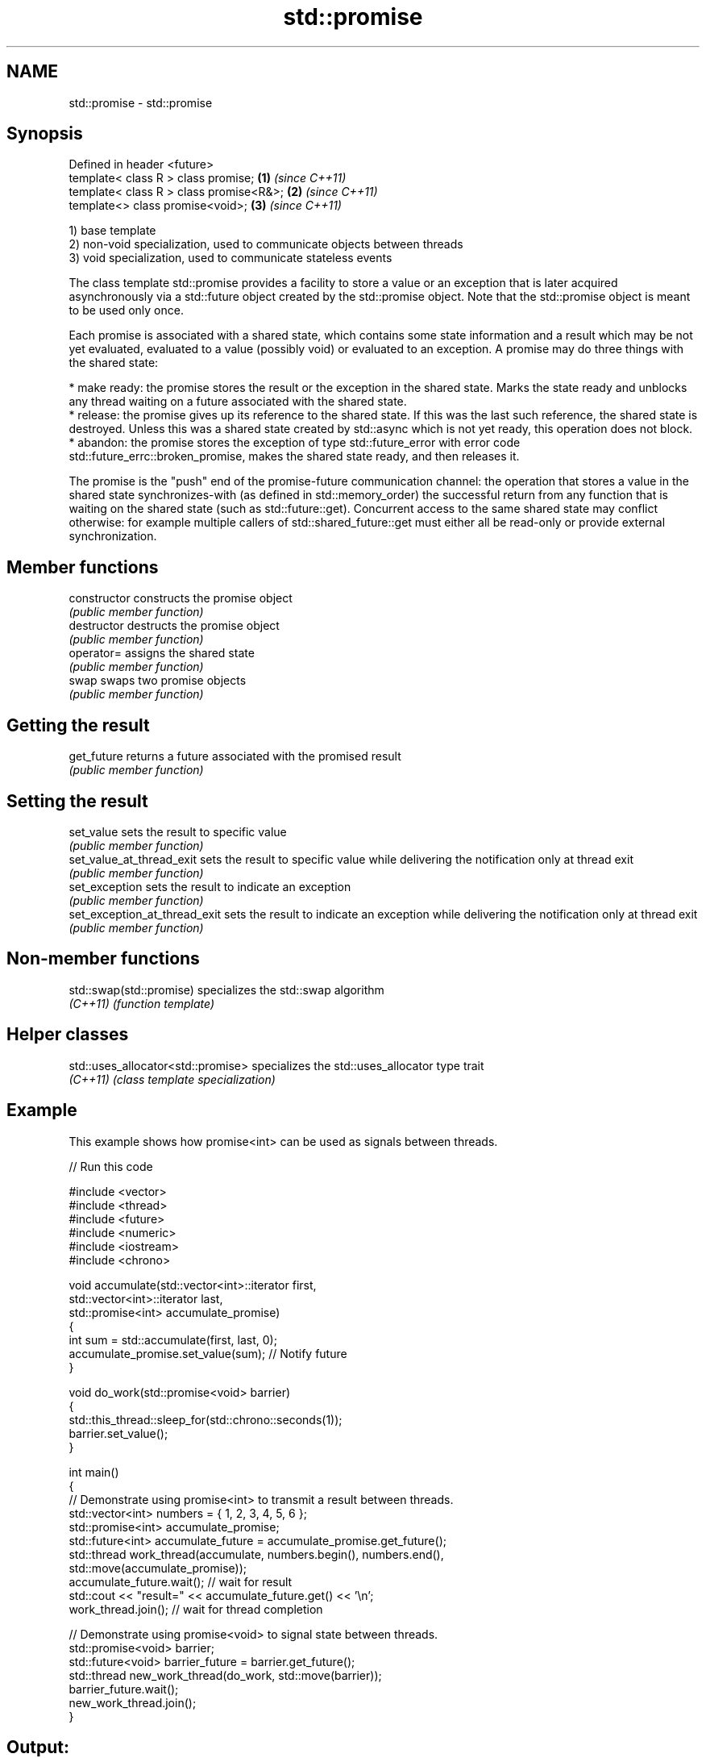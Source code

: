 .TH std::promise 3 "2020.03.24" "http://cppreference.com" "C++ Standard Libary"
.SH NAME
std::promise \- std::promise

.SH Synopsis
   Defined in header <future>
   template< class R > class promise;     \fB(1)\fP \fI(since C++11)\fP
   template< class R > class promise<R&>; \fB(2)\fP \fI(since C++11)\fP
   template<> class promise<void>;        \fB(3)\fP \fI(since C++11)\fP

   1) base template
   2) non-void specialization, used to communicate objects between threads
   3) void specialization, used to communicate stateless events

   The class template std::promise provides a facility to store a value or an exception that is later acquired asynchronously via a std::future object created by the std::promise object. Note that the std::promise object is meant to be used only once.

   Each promise is associated with a shared state, which contains some state information and a result which may be not yet evaluated, evaluated to a value (possibly void) or evaluated to an exception. A promise may do three things with the shared state:

     * make ready: the promise stores the result or the exception in the shared state. Marks the state ready and unblocks any thread waiting on a future associated with the shared state.
     * release: the promise gives up its reference to the shared state. If this was the last such reference, the shared state is destroyed. Unless this was a shared state created by std::async which is not yet ready, this operation does not block.
     * abandon: the promise stores the exception of type std::future_error with error code std::future_errc::broken_promise, makes the shared state ready, and then releases it.

   The promise is the "push" end of the promise-future communication channel: the operation that stores a value in the shared state synchronizes-with (as defined in std::memory_order) the successful return from any function that is waiting on the shared state (such as std::future::get). Concurrent access to the same shared state may conflict otherwise: for example multiple callers of std::shared_future::get must either all be read-only or provide external synchronization.

.SH Member functions

   constructor                  constructs the promise object
                                \fI(public member function)\fP
   destructor                   destructs the promise object
                                \fI(public member function)\fP
   operator=                    assigns the shared state
                                \fI(public member function)\fP
   swap                         swaps two promise objects
                                \fI(public member function)\fP
.SH Getting the result
   get_future                   returns a future associated with the promised result
                                \fI(public member function)\fP
.SH Setting the result
   set_value                    sets the result to specific value
                                \fI(public member function)\fP
   set_value_at_thread_exit     sets the result to specific value while delivering the notification only at thread exit
                                \fI(public member function)\fP
   set_exception                sets the result to indicate an exception
                                \fI(public member function)\fP
   set_exception_at_thread_exit sets the result to indicate an exception while delivering the notification only at thread exit
                                \fI(public member function)\fP

.SH Non-member functions

   std::swap(std::promise) specializes the std::swap algorithm
   \fI(C++11)\fP                 \fI(function template)\fP

.SH Helper classes

   std::uses_allocator<std::promise> specializes the std::uses_allocator type trait
   \fI(C++11)\fP                           \fI(class template specialization)\fP

.SH Example

   This example shows how promise<int> can be used as signals between threads.

   
// Run this code

 #include <vector>
 #include <thread>
 #include <future>
 #include <numeric>
 #include <iostream>
 #include <chrono>

 void accumulate(std::vector<int>::iterator first,
                 std::vector<int>::iterator last,
                 std::promise<int> accumulate_promise)
 {
     int sum = std::accumulate(first, last, 0);
     accumulate_promise.set_value(sum);  // Notify future
 }

 void do_work(std::promise<void> barrier)
 {
     std::this_thread::sleep_for(std::chrono::seconds(1));
     barrier.set_value();
 }

 int main()
 {
     // Demonstrate using promise<int> to transmit a result between threads.
     std::vector<int> numbers = { 1, 2, 3, 4, 5, 6 };
     std::promise<int> accumulate_promise;
     std::future<int> accumulate_future = accumulate_promise.get_future();
     std::thread work_thread(accumulate, numbers.begin(), numbers.end(),
                             std::move(accumulate_promise));
     accumulate_future.wait();  // wait for result
     std::cout << "result=" << accumulate_future.get() << '\\n';
     work_thread.join();  // wait for thread completion

     // Demonstrate using promise<void> to signal state between threads.
     std::promise<void> barrier;
     std::future<void> barrier_future = barrier.get_future();
     std::thread new_work_thread(do_work, std::move(barrier));
     barrier_future.wait();
     new_work_thread.join();
 }

.SH Output:

 result=21
